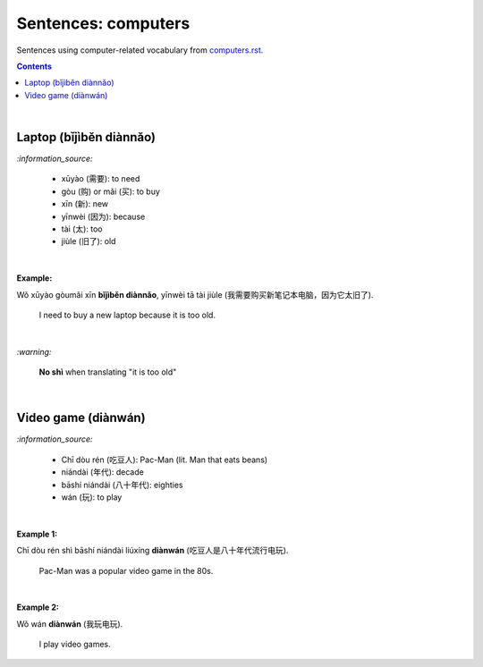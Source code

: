 ====================
Sentences: computers
====================
Sentences using computer-related vocabulary from `computers.rst`_.

.. contents:: **Contents**
   :depth: 3
   :local:
   :backlinks: top
   
|
   
Laptop (bǐjìběn diànnǎo)
========================
`:information_source:`

   - xūyào (需要): to need
   - gòu (购) or mǎi (买): to buy
   - xīn (新): new
   - yīnwèi (因为): because
   - tài (太): too
   - jiùle (旧了): old

|

**Example:**

| Wǒ xūyào gòumǎi xīn **bǐjìběn diànnǎo**, yīnwèi tā tài jiùle (我需要购买新笔记本电脑，因为它太旧了).

   I need to buy a new laptop because it is too old.

|

`:warning:`

   **No shì** when translating "it is too old"

|

Video game (diànwán)
====================
`:information_source:`

   - Chī dòu rén (吃豆人): Pac-Man (lit. Man that eats beans)
   - niándài (年代): decade
   - bāshí niándài (八十年代): eighties
   - wán (玩): to play
   
|

**Example 1:**

| Chī dòu rén shì bāshí niándài liúxíng **diànwán** (吃豆人是八十年代流行电玩).

   Pac-Man was a popular video game in the 80s.

|

**Example 2:**

| Wǒ wán **diànwán** (我玩电玩).

  I play video games.


.. URLs

.. _computers.rst: ./../computers.rst
